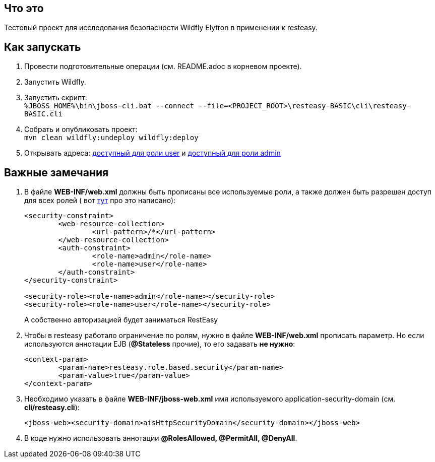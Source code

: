 == Что это

Тестовый проект для исследования безопасности Wildfly Elytron в применении к resteasy.

== Как запускать

. Провести подготовительные операции (см. README.adoc в корневом проекте).
. Запустить Wildfly.
. Запустить скрипт: +
`%JBOSS_HOME%\bin\jboss-cli.bat --connect --file=<PROJECT_ROOT>\resteasy-BASIC\cli\resteasy-BASIC.cli`
. Собрать и опубликовать проект: +
	`mvn clean wildfly:undeploy wildfly:deploy`
. Открывать адреса: http://localhost:8080/resteasy-BASIC/rest/infoUser[доступный для роли user] и http://localhost:8080/resteasy-BASIC/rest/infoAdmin[доступный для роли admin]


== Важные замечания
. В файле *WEB-INF/web.xml* должны быть прописаны все используемые роли, а также должен быть разрешен доступ для всех ролей ( вот https://docs.jboss.org/resteasy/docs/1.1.GA/userguide/html/Securing_JAX-RS_and_RESTeasy.html[тут] про это написано):
+
[source,txt]
----
<security-constraint>
	<web-resource-collection>
		<url-pattern>/*</url-pattern>
	</web-resource-collection>
	<auth-constraint>
		<role-name>admin</role-name>
		<role-name>user</role-name>
	</auth-constraint>
</security-constraint>

<security-role><role-name>admin</role-name></security-role>
<security-role><role-name>user</role-name></security-role>
----
А собственно авторизацией будет заниматься RestEasy
. Чтобы в resteasy работало ограничение по ролям, нужно в файле *WEB-INF/web.xml* прописать параметр. Но если используются аннотации EJB (*@Stateless*  прочие), то его задавать *не нужно*:
+
[source,txt]
----
<context-param>
	<param-name>resteasy.role.based.security</param-name>
	<param-value>true</param-value>
</context-param>
----
. Необходимо указать в файле *WEB-INF/jboss-web.xml* имя используемого application-security-domain (см. *cli/resteasy.cli*):
+
[source, xml]
----
<jboss-web><security-domain>aisHttpSecurityDomain</security-domain></jboss-web>
----
. В коде нужно использовать аннотации *@RolesAllowed, @PermitAll, @DenyAll*.